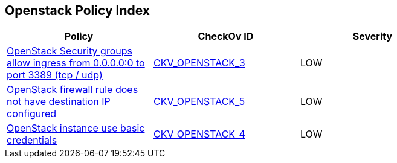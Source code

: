 == Openstack Policy Index


[width=85%]
[cols="1,1,1"]
|===
|Policy|CheckOv ID| Severity

|xref:bc-openstack-networking-2.adoc[OpenStack Security groups allow ingress from 0.0.0.0:0 to port 3389 (tcp / udp)]
| https://github.com/bridgecrewio/checkov/tree/master/checkov/terraform/checks/resource/openstack/SecurityGroupUnrestrictedIngress3389.py[CKV_OPENSTACK_3]
|LOW


|xref:ensure-openstack-firewall-rule-has-destination-ip-configured.adoc[OpenStack firewall rule does not have destination IP configured]
| https://github.com/bridgecrewio/checkov/tree/master/checkov/terraform/checks/resource/openstack/FirewallRuleSetDestinationIP.py[CKV_OPENSTACK_5]
|LOW


|xref:ensure-openstack-instance-does-not-use-basic-credentials.adoc[OpenStack instance use basic credentials]
| https://github.com/bridgecrewio/checkov/tree/master/checkov/terraform/checks/resource/openstack/ComputeInstanceAdminPassword.py[CKV_OPENSTACK_4]
|LOW


|===

